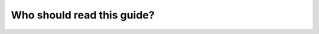 
.. _introduction:

===========================
Who should read this guide?
===========================

